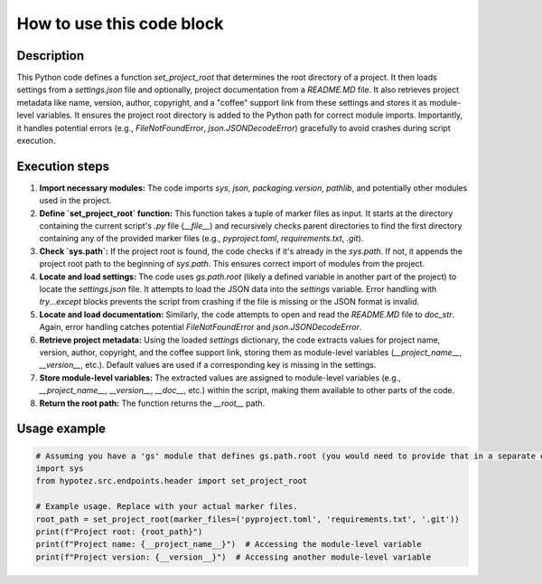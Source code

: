 How to use this code block
=========================================================================================

Description
-------------------------
This Python code defines a function `set_project_root` that determines the root directory of a project. It then loads settings from a `settings.json` file and optionally, project documentation from a `README.MD` file.  It also retrieves project metadata like name, version, author, copyright, and a "coffee" support link from these settings and stores it as module-level variables.  It ensures the project root directory is added to the Python path for correct module imports.  Importantly, it handles potential errors (e.g., `FileNotFoundError`, `json.JSONDecodeError`) gracefully to avoid crashes during script execution.

Execution steps
-------------------------
1. **Import necessary modules:** The code imports `sys`, `json`, `packaging.version`, `pathlib`, and potentially other modules used in the project.


2. **Define `set_project_root` function:** This function takes a tuple of marker files as input. It starts at the directory containing the current script's `.py` file (`__file__`) and recursively checks parent directories to find the first directory containing any of the provided marker files (e.g., `pyproject.toml`, `requirements.txt`, `.git`).

3. **Check `sys.path`:** If the project root is found, the code checks if it's already in the `sys.path`. If not, it appends the project root path to the beginning of `sys.path`. This ensures correct import of modules from the project.

4. **Locate and load settings:** The code uses `gs.path.root` (likely a defined variable in another part of the project) to locate the `settings.json` file. It attempts to load the JSON data into the `settings` variable.  Error handling with `try...except` blocks prevents the script from crashing if the file is missing or the JSON format is invalid.

5. **Locate and load documentation:** Similarly, the code attempts to open and read the `README.MD` file to `doc_str`.  Again, error handling catches potential `FileNotFoundError` and `json.JSONDecodeError`.

6. **Retrieve project metadata:** Using the loaded `settings` dictionary, the code extracts values for project name, version, author, copyright, and the coffee support link, storing them as module-level variables (`__project_name__`, `__version__`, etc.). Default values are used if a corresponding key is missing in the settings.

7. **Store module-level variables:**  The extracted values are assigned to module-level variables (e.g., `__project_name__`, `__version__`, `__doc__`, etc.) within the script, making them available to other parts of the code.

8. **Return the root path:** The function returns the `__root__` path.


Usage example
-------------------------
.. code-block:: python

    # Assuming you have a 'gs' module that defines gs.path.root (you would need to provide that in a separate example).
    import sys
    from hypotez.src.endpoints.header import set_project_root

    # Example usage. Replace with your actual marker files.
    root_path = set_project_root(marker_files=('pyproject.toml', 'requirements.txt', '.git'))
    print(f"Project root: {root_path}")
    print(f"Project name: {__project_name__}")  # Accessing the module-level variable
    print(f"Project version: {__version__}")  # Accessing another module-level variable